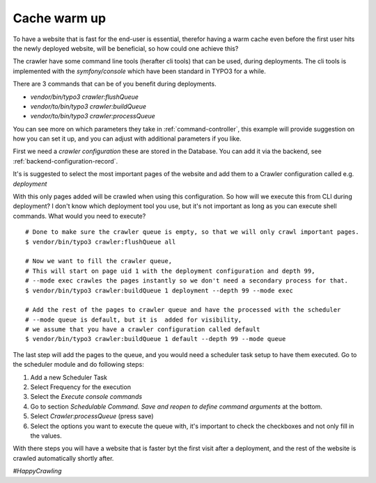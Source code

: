 .. ==================================================
.. FOR YOUR INFORMATION
.. --------------------------------------------------
.. -*- coding: utf-8 -*- with BOM.

.. ==================================================
.. DEFINE SOME TEXTROLES
.. --------------------------------------------------
.. role::   underline
.. role::   typoscript(code)
.. role::   ts(typoscript)
   :class:  typoscript
.. role::   php(code)


Cache warm up
-------------

To have a website that is fast for the end-user is essential, therefor having a warm cache even before the
first user hits the newly deployed website, will be beneficial, so how could one achieve this?

The crawler have some command line tools (herafter cli tools) that can be used, during deployments. The cli tools is
implemented with the `symfony/console` which have been standard in TYPO3 for a while.

There are 3 commands that can be of you benefit during deployments.

* `vendor/bin/typo3 crawler:flushQueue`
* `vendor/to/bin/typo3 crawler:buildQueue`
* `vendor/to/bin/typo3 crawler:processQueue`

You can see more on which parameters they take in :ref:`command-controller`, this example will provide suggestion on how you can
set it up, and you can adjust with additional parameters if you like.

First we need a `crawler configuration` these are stored in the Database. You can add it via the backend, see :ref:`backend-configuration-record`.

It's is suggested to select the most important pages of the website and add them to a Crawler configuration called e.g. `deployment`

.. image:: /Images/backend_configuration_deployment.png

With this only pages added will be crawled when using this configuration. So how will we execute this from CLI during deployment?
I don't know which deployment tool you use, but it's not important as long as you can execute shell commands. What would you need to execute?

::

    # Done to make sure the crawler queue is empty, so that we will only crawl important pages.
    $ vendor/bin/typo3 crawler:flushQueue all

    # Now we want to fill the crawler queue,
    # This will start on page uid 1 with the deployment configuration and depth 99,
    # --mode exec crawles the pages instantly so we don't need a secondary process for that.
    $ vendor/bin/typo3 crawler:buildQueue 1 deployment --depth 99 --mode exec

    # Add the rest of the pages to crawler queue and have the processed with the scheduler
    # --mode queue is default, but it is  added for visibility,
    # we assume that you have a crawler configuration called default
    $ vendor/bin/typo3 crawler:buildQueue 1 default --depth 99 --mode queue


The last step will add the pages to the queue, and you would need a scheduler task setup to have them executed. Go to
the scheduler module and do following steps:

1. Add a new Scheduler Task
2. Select Frequency for the execution
3. Select the `Execute console commands`
4. Go to section `Schedulable Command. Save and reopen to define command arguments` at the bottom.
5. Select `Crawler:processQueue` (press save)
6. Select the options you want to execute the queue with, it's important to check the checkboxes and not only fill in the values.

.. image:: /Images/backend_scheduler_processqueue.png

With there steps you will have a website that is faster byt the first visit after a deployment, and the rest of the website
is crawled automatically shortly after.

`#HappyCrawling`


